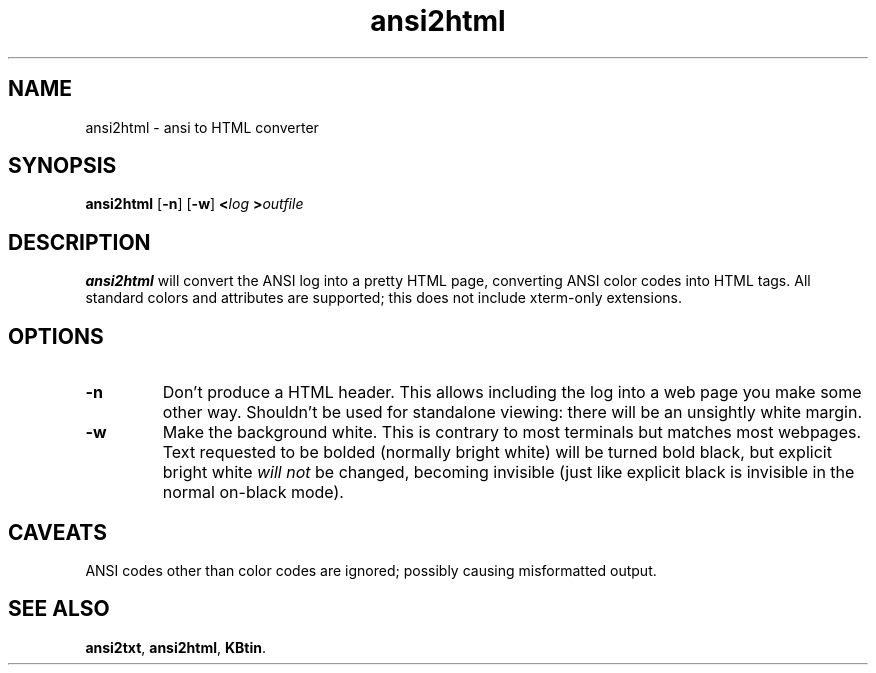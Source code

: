 .TH ansi2html 1 2007-09-04 KBtin KBtin
.SH NAME
ansi2html \- ansi to HTML converter
.SH SYNOPSIS
.B ansi2html
.RB [ -n ]
.RB [ -w ]
.BI < log
.BI > outfile
.SH DESCRIPTION
.B ansi2html
will convert the ANSI log into a pretty HTML page, converting ANSI color
codes into HTML tags.  All standard colors and attributes are supported;
this does not include xterm-only extensions.
.SH OPTIONS
.TP
.B -n
Don't produce a HTML header.  This allows including the log into a web page
you make some other way.  Shouldn't be used for standalone viewing: there
will be an unsightly white margin.
.TP
.B -w
Make the background white.  This is contrary to most terminals but matches
most webpages.  Text requested to be bolded (normally bright white) will be
turned bold black, but explicit bright white
.I will not
be changed, becoming invisible (just like explicit black is invisible in the
normal on-black mode).
.SH CAVEATS
ANSI codes other than color codes are ignored; possibly causing misformatted
output.
.SH "SEE ALSO"
.BR ansi2txt ,
.BR ansi2html ,
.BR KBtin .
